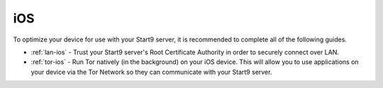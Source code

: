 .. _dg-ios:

===
iOS
===
To optimize your device for use with your Start9 server, it is recommended to complete all of the following guides.

* :ref:`lan-ios` - Trust your Start9 server's Root Certificate Authority in order to securely connect over LAN.
* :ref:`tor-ios` - Run Tor natively (in the background) on your iOS device.  This will allow you to use applications on your device via the Tor Network so they can communicate with your Start9 server.
